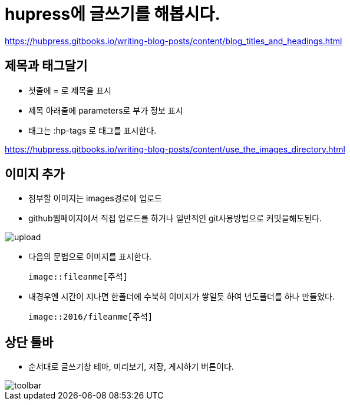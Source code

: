 = hupress에 글쓰기를 해봅시다.
:hp-tags: hupress

https://hubpress.gitbooks.io/writing-blog-posts/content/blog_titles_and_headings.html

== 제목과 태그달기

 * 첫줄에 = 로 제목을 표시
 * 제목 아래줄에 parameters로 부가 정보 표시
 * 태그는 :hp-tags 로 태그를 표시한다.

https://hubpress.gitbooks.io/writing-blog-posts/content/use_the_images_directory.html

== 이미지 추가

 * 첨부할 이미지는 images경로에 업로드

 * github웹페이지에서 직접 업로드를 하거나 일반적인 git사용방법으로 커밋을해도된다.

image::2016/upload01.png[upload]
 
 * 다음의 문법으로 이미지를 표시한다.

 image::fileanme[주석]
 
 * 내경우엔 시간이 지나면 한폴더에 수북히 이미지가 쌓일듯 하여 년도폴더를 하나 만들었다.

 image::2016/fileanme[주석]

== 상단 툴바

 * 순서대로 글쓰기창 테마, 미리보기, 저장, 게시하기 버튼이다.

image::2016/toolbar01.png[toolbar]














